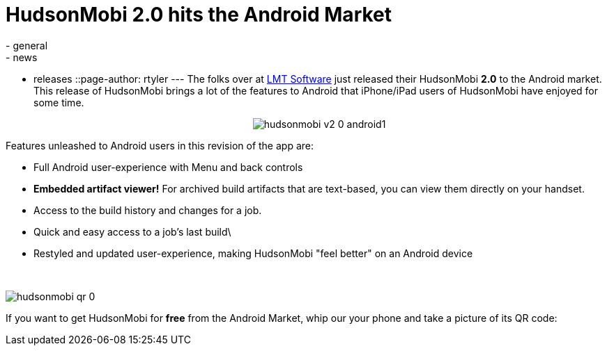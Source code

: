 = HudsonMobi 2.0 hits the Android Market
:nodeid: 237
:created: 1281963600
:tags:
  - general
  - news
  - releases
::page-author: rtyler
---
The folks over at https://web.archive.org/web/20140106081207/http://lmitsoftware.com/[LMT Software] just released their HudsonMobi *2.0* to the Android market. This release of HudsonMobi brings a lot of the features to Android that iPhone/iPad users of HudsonMobi have enjoyed for some time.+++<center>+++image:/sites/default/files/hudsonmobi-v2-0-android1.png[]+++</center>+++

Features unleashed to Android users in this revision of the app are:

* Full Android user-experience with Menu and back controls
* *Embedded artifact viewer!* For archived build artifacts that are text-based, you can view them directly on your handset.
* Access to the build history and changes for a job.
* Quick and easy access to a job's last build\
* Restyled and updated user-experience, making HudsonMobi "feel better" on an Android device

{blank} +

image:/sites/default/files/hudsonmobi-qr_0.png[]

If you want to get HudsonMobi for *free* from the Android Market, whip our your phone and take a picture of its QR code:

